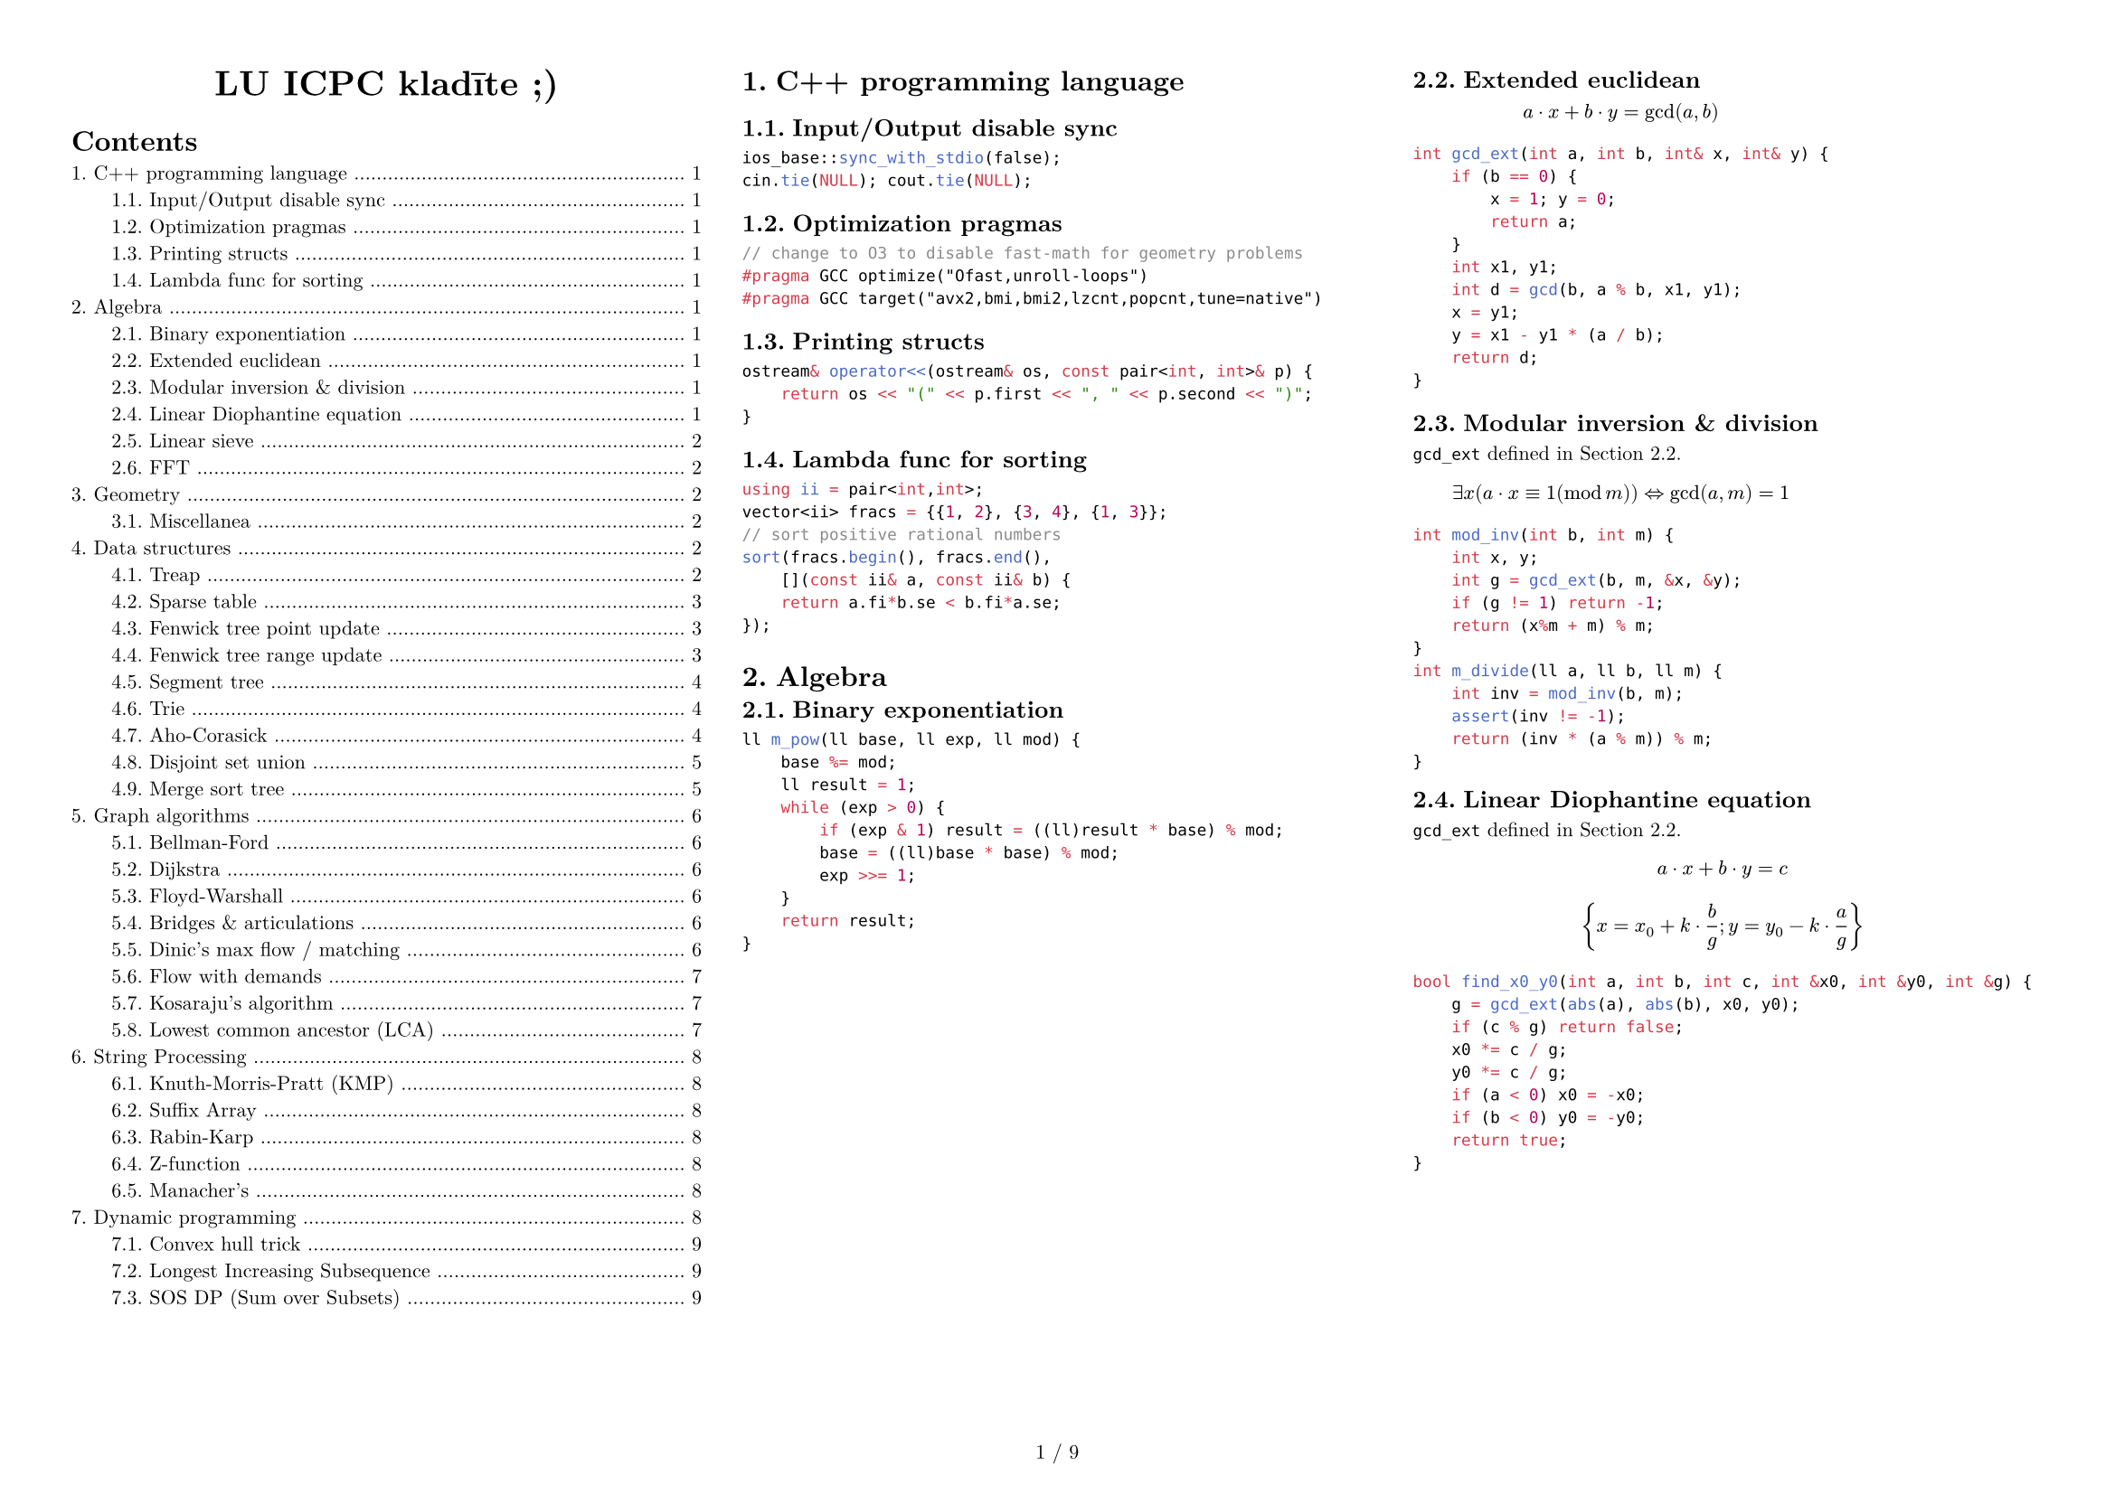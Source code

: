 #set text(size: 8pt,font: "New Computer Modern",)
#set page(paper: "a4",flipped: true,margin: (x:1cm,y:1cm), numbering: "1 / 1")
#set par(justify: true)
#set document(title: "LU ICPC kladīte ;)",author: ("Krišjānis Petručeņa","Matīss Kristiņš", "Valters Kalniņš"))
#set heading(numbering: "1.")
#show: columns.with(3, gutter: 2em)

#align(center)[#block(text(weight: 700, 1.75em, "LU ICPC kladīte ;)"))]
#outline(indent: 2em)

#colbreak()

= C++ programming language

== Input/Output disable sync

```cpp
ios_base::sync_with_stdio(false);
cin.tie(NULL); cout.tie(NULL);
```

== Optimization pragmas

```cpp
// change to O3 to disable fast-math for geometry problems
#pragma GCC optimize("Ofast,unroll-loops")
#pragma GCC target("avx2,bmi,bmi2,lzcnt,popcnt,tune=native")
```

== Printing structs

```cpp
ostream& operator<<(ostream& os, const pair<int, int>& p) {
    return os << "(" << p.first << ", " << p.second << ")";
}
```

== Lambda func for sorting

```cpp
using ii = pair<int,int>;
vector<ii> fracs = {{1, 2}, {3, 4}, {1, 3}};
// sort positive rational numbers
sort(fracs.begin(), fracs.end(),
    [](const ii& a, const ii& b) {
    return a.fi*b.se < b.fi*a.se;
});
```

= Algebra

#block( breakable: false,[

== Binary exponentiation

```cpp
ll m_pow(ll base, ll exp, ll mod) {
    base %= mod;
    ll result = 1;
    while (exp > 0) {
        if (exp & 1) result = ((ll)result * base) % mod;
        base = ((ll)base * base) % mod;
        exp >>= 1;
    }
    return result;
}
```
])

#block( breakable: false,[

== Extended euclidean
#label("gcd_ext")


$ a dot x + b dot y = gcd(a, b) $

```cpp
int gcd_ext(int a, int b, int& x, int& y) {
    if (b == 0) {
        x = 1; y = 0;
        return a;
    }
    int x1, y1;
    int d = gcd(b, a % b, x1, y1);
    x = y1;
    y = x1 - y1 * (a / b);
    return d;
}
```

== Modular inversion & division

`gcd_ext` defined in #ref(label("gcd_ext"),).

$ exists x (a dot x equiv 1 (mod m)) arrow.l.r.double "gcd"(a,m)=1 $ 

```cpp
int mod_inv(int b, int m) {
    int x, y;
    int g = gcd_ext(b, m, &x, &y);
    if (g != 1) return -1;
    return (x%m + m) % m;
}
int m_divide(ll a, ll b, ll m) {
    int inv = mod_inv(b, m);
    assert(inv != -1);
    return (inv * (a % m)) % m;
}
```
])

#block( breakable: false,[
== Linear Diophantine equation

`gcd_ext` defined in #ref(label("gcd_ext"),).

$ a dot x + b dot y = c $

$ {x = x_0 + k dot frac(b,g)  ;  y = y_0 - k dot frac(a,g) } $

```cpp
bool find_x0_y0(int a, int b, int c, int &x0, int &y0, int &g) {
    g = gcd_ext(abs(a), abs(b), x0, y0);
    if (c % g) return false;
    x0 *= c / g;
    y0 *= c / g;
    if (a < 0) x0 = -x0;
    if (b < 0) y0 = -y0;
    return true;
}
```
])


#block( breakable: false,[

== Linear sieve

```cpp
const int N = 10000000;
vector<int> lp(N+1);
vector<int> pr;

for (int i=2; i <= N; ++i) {
    if (lp[i] == 0) {
        lp[i] = i;
        pr.push_back(i);
    }
    for (int j = 0; i * pr[j] <= N; ++j) {
        lp[i * pr[j]] = pr[j];
        if (pr[j] == lp[i]) break;
    }
}
```
])


#block( breakable: false,[

== FFT

```cpp
using ld = long double;
const int N = 1<<18;
const ld PI = acos(-1.0);
struct T {
  ld x, y;
  T() : x(0), y(0) {}
  T(ld a, ld b=0) : x(a), y(b) {}

  T operator/=(ld k) { x/=k; y/=k; return (*this); }
  T operator*(T a) const { return T(x*a.x - y*a.y, x*a.y + y*a.x); }
  T operator+(T a) const { return T(x+a.x, y+a.y); }
  T operator-(T a) const { return T(x-a.x, y-a.y); }
};

void fft(T* a, int n, int s) {
  for (int i=0, j=0; i<n; i++) {
    if (i>j) swap(a[i], a[j]);
    for (int l=n/2; (j^=l) < l; l>>=1);
  }

  for(int i = 1; (1<<i) <= n; i++){
    int M = 1 << i;
    int K = M >> 1;
    T wn = T(cos(s*2*PI/M), sin(s*2*PI/M));
    for(int j = 0; j < n; j += M) {
      T w = T(1, 0);
      for(int l = j; l < K + j; ++l){
        T t = w*a[l + K];
        a[l + K] = a[l]-t;
        a[l] = a[l] + t;
        w = wn*w;
      }
    }
  }
}

void multiply(T* a, T* b, int n) {
    while (n&(n-1)) n++; // ensure n is a power of two
    fft(a,n,1);
    fft(b,n,1);
    for (int i = 0; i < n; i++) a[i] = a[i]*b[i];
    fft(a,n,-1);
    for (int i = 0; i < n; i++) a[i] /= n;
}

int main() {
  // Example polynomials: (2 + 3x) and (1 - x)
  T a[10] = {T(2), T(3)};
  T b[10] = {T(1), T(-1)};
  multiply(a, b, 4);
  for (int i = 0; i < 10; i++)
    std::cout << int(a[i].x) << " ";
}
```
])

#colbreak()

= Geometry

== Miscellanea

```cpp
ostream &operator<<(ostream &os, const point &p) {
    os << "(" << p.x << "," << p.y << ")"; 
    return os;
}

```

= Data structures
== Treap

```cpp
// Implicit segment tree implementation

struct Node{
    int value;
    int cnt;
    int priority;
    Node *left, *right;
    Node(int p) : value(p), cnt(1), priority(gen()), left(NULL), right(NULL) {};
};
 
typedef Node* pnode;
 
int get(pnode q){
    if(!q) return 0;
    return q->cnt;
}
 
void update_cnt(pnode &q){
    if(!q) return;
    q->cnt = get(q->left) + get(q->right) + 1;
}
 
void merge(pnode &T, pnode lef, pnode rig){
    if(!lef) {
        T=rig;
        return;
    }
    if(!rig){
        T=lef;
        return;
    }
    if(lef->priority > rig->priority){
        merge(lef->right, lef->right, rig);
        T = lef;
    }
    else{
        merge(rig->left, lef, rig->left);
        T = rig;
    }
    update_cnt(T);
}
 
void split(pnode cur, pnode &lef, pnode &rig, int key){
    if(!cur){
        lef = rig = NULL;
        return;
    }
    int id = get(cur->left) + 1;
    if(id <= key){
        split(cur->right, cur->right, rig, key - id);
        lef = cur;
    }
    else{
        split(cur->left, lef, cur->left, key);
        rig = cur;
    }
    update_cnt(cur);
}
```
== Sparse table

```cpp
const int N;
const int M; //log2(N)
int sparse[N][M];

void build() {
  for(int i = 0; i < n; i++)
    sparse[i][0] = v[i];

  for(int j = 1; j < M; j++)
    for(int i = 0; i < n; i++)
      sparse[i][j] = 
        i + (1 << j - 1) < n
        ? min(sparse[i][j - 1], sparse[i + (1 << j - 1)][j - 1]) 
        : sparse[i][j - 1];
}

int query(int a, int b){
  int pot = 32 - __builtin_clz(b - a) - 1;
  return min(sparse[a][pot], sparse[b - (1 << pot) + 1][pot]);
}
```

#block( breakable: false,[

== Fenwick tree point update

```cpp
struct FenwickTree {
    vector<ll> bit;  // binary indexed tree
    int n;
 
    FenwickTree(int n) {
        this->n = n;
        bit.assign(n, 0);
    }
 
    FenwickTree(vector<ll> const &a) : FenwickTree(a.size()) {
        for (size_t i = 0; i < a.size(); i++)
            add(i, a[i]);
    }
 
    ll sum(int r) {
        ll ret = 0;
        for (; r >= 0; r = (r & (r + 1)) - 1)
            ret += bit[r];
        return ret;
    }
 
    ll sum(int l, int r) { // l to r of the original array INCLUSIVE
        return sum(r) - sum(l - 1);
    }
 
    void add(int idx, ll delta) {
        for (; idx < n; idx = idx | (idx + 1))
            bit[idx] += delta;
    }
};
```
])

#block( breakable: false,[

== Fenwick tree range update

```cpp
struct FenwickTree { // range update
    ll* bit1;
    ll* bit2;
    int fsize;

    void FenwickTree(int n){
        bit1 = new ll[n+1];
        bit2 = new ll[n+1];
        fsize = n;
        for (int i = 1; i <= n; i++){
            bit1[i] = 0;
            bit2[i] = 0;
        }
    }

    ll getSum(ll BITree[], int index){
        ll sum = 0; 
        index++;
        while (index > 0) {
            sum += BITree[index];
            index -= index & (-index);
        }
        return sum;
    }
    
    void updateBIT(ll BITree[], int index, ll val){
        index++;
        while (index <= fsize) {
            BITree[index] += val;
            index += index & (-index);
        }
    }
    
    ll sum(ll x){
        return (getSum(bit1, x) * x) - getSum(bit2, x);
    }
    
    void add(int l, int r, ll val){ // add val to range l:r INCLUSIVE
        updateBIT(bit1, l, val);
        updateBIT(bit1, r + 1, -val);
        updateBIT(bit2, l, val * (l - 1));
        updateBIT(bit2, r + 1, -val * r);
    }
    
    ll calc(int l, int r){ // sum on range l:r INCLUSIVE
        return sum(r) - sum(l - 1);
    }
};
```
])

#block( breakable: false,[

== Segment tree

```cpp
struct item {
    long long sum;
};
struct segtree {
    int size;
    vector<item> values;
    item merge(item a, item b){
        return {
            a.sum + b.sum
        };
    }
    item NEUTURAL_ELEMENT = {0};
    item single(int v){
        return {v};
    }
 
    void init(int n){
        size = 1;
        while (size < n){
            size *= 2;
        }
        values.resize(size*2, NEUTURAL_ELEMENT);
    }

    void build(vi &arr, int x, int lx, int rx){
        if (rx - lx == 1){
            if (lx < arr.size()){
                values[x] = single(arr[lx]);
            } else {
                values[x] = NEUTURAL_ELEMENT;
            }
            return;
        }
        int m = (lx+rx)/2;
        build(arr, 2 * x + 1, lx, m);
        build(arr, 2 * x + 2, m, rx);
        values[x] = merge(values[2*x+1], values[2*x+2]);
    }
    void build(vi &arr){
        build(arr, 0, 0, size);
    }
 
    void set(int i, int v, int x, int lx, int rx){
        if (rx - lx == 1){
            values[x] = single(v);
            return;
        }
        int m = (lx + rx) / 2;
        if (i < m){
            set(i, v, 2*x+1, lx, m);
        } else {
            set(i, v, 2*x+2, m, rx);
        }
        values[x] = merge(values[2*x+1], values[2*x+2]);
    }
    void set(int i, int v){
        set(i, v, 0, 0, size);
    }
 ```
])
#block( breakable: false,[
 ```cpp
    item calc(int l, int r, int x, int lx, int rx){
        if (lx >= r || rx <= l) return NEUTURAL_ELEMENT;
        if (lx >= l && rx <= r) return values[x];
        int m = (lx+rx)/2;
        item values1 = calc(l, r, 2*x+1, lx, m);
        item values2 = calc(l, r, 2*x+2, m, rx);
        return merge(values1, values2);
    }
    item calc(int l, int r){
        return calc(l, r, 0, 0, size);
    }
};
```
])

#block( breakable: false,[

== Trie

```cpp
const int K = 26;

struct Vertex {
    int next[K];
    bool output = false;

    Vertex() {
        fill(begin(next), end(next), -1);
    }
};

vector<Vertex> t(1); // trie nodes

void add_string(string const& s) {
    int v = 0;
    for (char ch : s) {
        int c = ch - 'a';
        if (t[v].next[c] == -1) {
            t[v].next[c] = t.size();
            t.emplace_back(); 
        }
        v = t[v].next[c];
    }
    t[v].output = true;
}
```
])

#block( breakable: false,[

== Aho-Corasick

```cpp
const int K = 26; 

struct Vertex {
    int next[K];
    bool output = false;
    int p = -1; // parent node
    char pch; // "transition" character from parent to this node
    int link = -1; // fail link
    int go[K]; // if need more memory can delete this and use “next”

    // additional potentially useful things
    int depth = -1;
    // longest string that has an output from this vertex
    int exitlen = -1; 

    Vertex(int p=-1, char ch='$') : p(p), pch(ch) {
        fill(begin(next), end(next), -1);
        fill(begin(go), end(go), -1);
    }
};
vector<Vertex> t(1);
void add_string(string const& s) {
    int v = 0;
    for (char ch : s) {
        int c = ch - 'a';
        if (t[v].next[c] == -1) {
            t[v].next[c] = t.size();
            t.emplace_back(v, ch); // !!!!! ch not c
        }
        v = t[v].next[c];
    }
    t[v].output = true;
}
int go(int v, char ch);
int get_link(int v) {
    if (t[v].link == -1) {
        if (v == 0 || t[v].p == 0)
            t[v].link = 0;
        else
            t[v].link = go(get_link(t[v].p), t[v].pch);
    }
    return t[v].link;
}
int go(int v, char ch) {
    int c = ch - 'a';
    if (t[v].go[c] == -1) {
        if (t[v].next[c] != -1)
            t[v].go[c] = t[v].next[c];
        else
            // !!!!! ch not c
            t[v].go[c] = v == 0 ? 0 : go(get_link(v), ch); 
    }
    return t[v].go[c];
}
```
])

#block( breakable: false,[
```cpp

// int go(int v, char ch) { // go without the go[K] variable
//     int c = ch - 'a';
//     if (t[v].next[c] == -1) {
//         // !!!!! ch not c
//         t[v].next[c] = v == 0 ? 0 : go(get_link(v), ch); 
//     }
//     return t[v].next[c];
// }

// helper function
int get_depth(int v){
    if (t[v].depth == -1){
        if (v == 0) {
            t[v].depth = 0;
        } else {
            t[v].depth = get_depth(t[v].p)+1;
        }
    }
    return t[v].depth;
}
// helper function
int get_exitlen(int v){
    if (t[v].exitlen == -1){
        if (v == 0){
            t[v].exitlen = 0;
        } else if (t[v].output) {
            t[v].exitlen = get_depth(v);
        } else {
            t[v].exitlen = get_exitlen(get_link(v));
        }
    }
    return t[v].exitlen;
}
```
])

#block( breakable: false,[
== Disjoint set union

```cpp
struct disjSet {
    int *rank, *parent, n;
    disjSet(int n) {
        rank = new int[n];
        parent = new int[n];
        this->n = n;
        for (int i = 0; i < n; i++) {
            parent[i] = i;
        }
    }
    int find(int a) {
        if (parent[a] != a){
            //return find(parent[a]); // no path compression
            parent[a] = find(parent[a]); // path compression
        }
        return parent[a];
    }
    void Union(int a, int b) {
        int a_set = find(a);
        int b_set = find(b);
        if (a_set == b_set) return;
        if (rank[a_set] < rank[b_set]) {
            update_union(a_set, b_set);
        } else if (rank[a_set] > rank[b_set]) {
            update_union(b_set, a_set);
        } else {
            update_union(b_set, a_set);
            rank[a_set] = rank[a_set] + 1;
        }
    }
    // change merge behaviour here
    void update_union(int a, int b){ // merge a into b
        parent[a] = b;
    }
};
```
])

#block( breakable: false,[

== Merge sort tree

```cpp
struct MergeSortTree {

    int size;
    vector<vector<ll>> values;

    void init(int n){
        size = 1;
        while (size < n){
            size *= 2;
        }
        values.resize(size*2, vl(0));
    }

    void build(vl &arr, int x, int lx, int rx){
        if (rx - lx == 1){
            if (lx < arr.size()){
                values[x].pb(arr[lx]);
            } else {
                values[x].pb(-1);
            }
            return;
        }
        int m = (lx+rx)/2;
        build(arr, 2 * x + 1, lx, m);
        build(arr, 2 * x + 2, m, rx);
        
        int i = 0;
        int j = 0;
        int asize = values[2*x+1].size();
        while (i < asize && j < asize){
            if (values[2*x+1][i] < values[2*x+2][j]){
                values[x].pb(values[2*x+1][i]);
                i++;
            } else {
                values[x].pb(values[2*x+2][j]);
                j++;
            }
        }
        while (i < asize) {
            values[x].pb(values[2*x+1][i]);
            i++;
        }
        while (j < asize){
            values[x].pb(values[2*x+2][j]);
            j++;
        }
    }
    void build(vl &arr){
        build(arr, 0, 0, size);
    }
```
])
#block( breakable: false,[
```cpp
    int calc(int l, int r, int x, int lx, int rx, int k){
        if (lx >= r || rx <= l) return 0;
        
        // (elements strictly less than k currently)
        if (lx >= l && rx <= r) { // CHANGE HEURISTIC HERE 
            int lft = -1;
            int rght = values[x].size();
            while (rght - lft > 1){
                int mid = (lft+rght)/2;
                if (values[x][mid] < k){
                    lft = mid;
                } else {
                    rght = mid;
                }
            }
            return lft+1;
        }

        int m = (lx+rx)/2;
        int values1 = calc(l, r, 2*x+1, lx, m, k);
        int values2 = calc(l, r, 2*x+2, m, rx, k);
        return values1 + values2;
    }
    int calc(int l, int r, int k){
        return calc(l, r, 0, 0, size, k);
    }
};
```
])

= Graph algorithms
== Bellman-Ford

```cpp
void solve()
{
    vector<int> d(n, INF);
    d[v] = 0;
    for (;;) {
        bool any = false;

        for (Edge e : edges)
            if (d[e.a] < INF)
                if (d[e.b] > d[e.a] + e.cost) {
                    d[e.b] = d[e.a] + e.cost;
                    any = true;
                }

        if (!any)
            break;
    }
    // display d, for example, on the screen
}
```

== Dijkstra
```cpp
/**********************************************************************************
* DIJKSTRA'S ALGORITHM (SHORTEST PATH TO A VERTEX)                                *
* Time complexity: O((V+E)logE)                                                   *
* Usage: dist[node]                                                               *
* Notation: m:           number of edges                                          *
*           (a, b, w):   edge between a and b with weight w                       *
*           s:           starting node                                            *
*           par[v]:      parent node of u, used to rebuild the shortest path      *
**********************************************************************************/

vector<int> adj[N], adjw[N];
int dist[N];

memset(dist, 63, sizeof(dist));
priority_queue<pii> pq;
pq.push(mp(0,0));

while (!pq.empty()) {
  int u = pq.top().nd;
  int d = -pq.top().st;
  pq.pop();

  if (d > dist[u]) continue;
  for (int i = 0; i < adj[u].size(); ++i) {
    int v = adj[u][i];
    int w = adjw[u][i];
    if (dist[u] + w < dist[v])
      dist[v] = dist[u]+w, pq.push(mp(-dist[v], v));
  }
}
```

== Floyd-Warshall 

```cpp
int adj[N][N]; // no-edge = INF

for (int k = 0; k < n; ++k)
  for (int i = 0; i < n; ++i)
    for (int j = 0; j < n; ++j)
      adj[i][j] = min(adj[i][j], adj[i][k]+adj[k][j]);
```

== Bridges & articulations

```cpp
// Articulation points and Bridges O(V+E)
int par[N], art[N], low[N], num[N], ch[N], cnt;

void articulation(int u) {
  low[u] = num[u] = ++cnt;
  for (int v : adj[u]) {
    if (!num[v]) {
      par[v] = u; ch[u]++;
      articulation(v);
      if (low[v] >= num[u]) art[u] = 1;
      if (low[v] >  num[u]) { /* u-v bridge */ }
      low[u] = min(low[u], low[v]);
    }
    else if (v != par[u]) low[u] = min(low[u], num[v]);
  }
}

for (int i = 0; i < n; ++i) if (!num[i])
  articulation(i), art[i] = ch[i]>1;
```

== Dinic's max flow / matching

Time complexity:
- generally: $O(E V^2)$
- small flow: $O(F (V + E))$
- bipartite graph or unit flow: $O(E sqrt(V))$
Usage:
- dinic()
- add_edge(from, to, capacity)   
- recover() (optional) 

```cpp
#include <bits/stdc++.h>
using namespace std;

const int N = 1e5+1, INF = 1e9;
struct edge {int v, c, f;};

int src, snk, h[N], ptr[N];
vector<edge> edgs;
vector<int> g[N];

void add_edge (int u, int v, int c) {
  int k = edgs.size();
  edgs.push_back({v, c, 0});
  edgs.push_back({u, 0, 0});
  g[u].push_back(k);
  g[v].push_back(k+1);
}

void clear() {
    memset(h, 0, sizeof h);
    memset(ptr, 0, sizeof ptr);
    edgs.clear();
    for (int i = 0; i < N; i++) g[i].clear();
    src = 0;
    snk = N-1;
}

bool bfs() {
  memset(h, 0, sizeof h);
  queue<int> q;
  h[src] = 1;
  q.push(src);
  while(!q.empty()) {
    int u = q.front(); q.pop();
    for(int i : g[u]) {
      int v = edgs[i].v;
      if (!h[v] and edgs[i].f < edgs[i].c)
        q.push(v), h[v] = h[u] + 1;
    }
  }
  return h[snk];
}

int dfs (int u, int flow) {
  if (!flow or u == snk) return flow;
  for (int &i = ptr[u]; i < g[u].size(); ++i) {
    edge &dir = edgs[g[u][i]], &rev = edgs[g[u][i]^1];
    int v = dir.v;
    if (h[v] != h[u] + 1)  continue;
    int inc = min(flow, dir.c - dir.f);
    inc = dfs(v, inc);
    if (inc) {
      dir.f += inc, rev.f -= inc;
      return inc;
    }
  }
  return 0;
}

int dinic() {
  int flow = 0;
  while (bfs()) {
    memset(ptr, 0, sizeof ptr);
    while (int inc = dfs(src, INF)) flow += inc;
  }
  return flow;
}

//Recover Dinic
void recover(){
  for(int i = 0; i < edgs.size(); i += 2){
    //edge (u -> v) is being used with flow f
    if(edgs[i].f > 0) {
      int v = edgs[i].v;
      int u = edgs[i^1].v;
    }
  }
}


int main () {
    // TEST CASE
    d::clear();
    d::add_edge(d::src,1,1);
    d::add_edge(d::src,2,1);
    d::add_edge(d::src,2,1);
    d::add_edge(d::src,2,1);

    d::add_edge(2,3,d::INF);
    d::add_edge(3,4,d::INF);

    d::add_edge(1,d::snk,1);
    d::add_edge(2,d::snk,1);
    d::add_edge(3,d::snk,1);
    d::add_edge(4,d::snk,1);
    cout<<d::dinic()<<endl; // SHOULD OUTPUT 4
    d::recover();
}
```
== Flow with demands

Finding an arbitrary flow
- Assume a network with $[L;R]$ on edges (some may have $L = 0$), let's call it old network.
- Create a New Source and New Sink (this will be the src and snk for Dinic).
- Modelling network:
  + Every edge from the old network will have cost $R - L$
  + Add an edge from New Source to every vertex $v$ with cost:
    - $S(L)$ for every $(u, v)$. (sum all $L$ that LEAVES $v$)
  + Add an edge from every vertex $v$ to New Sink with cost:
    - $S(L)$ for every $(v, w)$. (sum all $L$ that ARRIVES $v$)
  + Add an edge from Old Source to Old Sink with cost INF (circulation problem)
- The Network will be valid if and only if the flow saturates the network (max flow == $S(L)$)

Finding Min Flow
- To find min flow that satisfies just do a binary search in the (Old Sink -> Old Source) edge
- The cost of this edge represents all the flow from old network
- Min flow = $S(L)$ that arrives in Old Sink + flow that leaves (Old Sink -> Old Source)

== Kosaraju's algorithm

```cpp
/**********************************************************************************
* KOSARAJU'S ALGORITHM (GET EVERY STRONGLY CONNECTED COMPONENTS (SCC))            *
* Description: Given a directed graph, the algorithm generates a list of every    *
* strongly connected components. A SCC is a set of points in which you can reach  *
* every point regardless of where you start from. For instance, cycles can be     *
* a SCC themselves or part of a greater SCC.                                      *
* This algorithm starts with a DFS and generates an array called "ord" which      *
* stores vertices according to the finish times (i.e. when it reaches "return").  *
* Then, it makes a reversed DFS according to "ord" list. The set of points        *
* visited by the reversed DFS defines a new SCC.                                  *
* One of the uses of getting all SCC is that you can generate a new DAG (Directed *
* Acyclic Graph), easier to work with, in which each SCC being a "supernode" of   *
* the DAG.                                                                        *
* Time complexity: O(V+E)                                                         *
* Notation: adj[i]:   adjacency list for node i                                   *
*           adjt[i]:  reversed adjacency list for node i                          *
*           ord:      array of vertices according to their finish time            *
*           ordn:     ord counter                                                 *
*           scc[i]:   supernode assigned to i                                     *
*           scc_cnt:  amount of supernodes in the graph                           *
**********************************************************************************/
const int N = 2e5 + 5;

vector<int> adj[N], adjt[N];
int n, ordn, scc_cnt, vis[N], ord[N], scc[N];

//Directed Version
void dfs(int u) {
  vis[u] = 1;
  for (auto v : adj[u]) if (!vis[v]) dfs(v);
  ord[ordn++] = u;
}

void dfst(int u) {
  scc[u] = scc_cnt, vis[u] = 0;
  for (auto v : adjt[u]) if (vis[v]) dfst(v);
}

// add edge: u -> v
void add_edge(int u, int v){
  adj[u].push_back(v);
  adjt[v].push_back(u);
}

//Undirected version:
/*
  int par[N];

  void dfs(int u) {
    vis[u] = 1;
    for (auto v : adj[u]) if(!vis[v]) par[v] = u, dfs(v);
    ord[ordn++] = u;
  }

  void dfst(int u) {
    scc[u] = scc_cnt, vis[u] = 0;
    for (auto v : adj[u]) if(vis[v] and u != par[v]) dfst(v);
  }

  // add edge: u -> v
  void add_edge(int u, int v){
    adj[u].push_back(v);
    adj[v].push_back(u);
  }

*/

// run kosaraju
void kosaraju(){
  for (int i = 1; i <= n; ++i) if (!vis[i]) dfs(i);
  for (int i = ordn - 1; i >= 0; --i) if (vis[ord[i]]) scc_cnt++, dfst(ord[i]);
}
```

== Lowest common ancestor  (LCA)

```cpp
// Lowest Common Ancestor <O(nlogn), O(logn)>
const int N = 1e6, M = 25;
int anc[M][N], h[N], rt;

// TODO: Calculate h[u] and set anc[0][u] = parent of node u for each u

// build (sparse table)
anc[0][rt] = rt; // set parent of the root to itself
for (int i = 1; i < M; ++i)
  for (int j = 1; j <= n; ++j)
    anc[i][j] = anc[i-1][anc[i-1][j]];

// query
int lca(int u, int v) {
  if (h[u] < h[v]) swap(u, v);
  for (int i = M-1; i >= 0; --i) if (h[u]-(1<<i) >= h[v])
    u = anc[i][u];

  if (u == v) return u;

  for (int i = M-1; i >= 0; --i) if (anc[i][u] != anc[i][v])
    u = anc[i][u], v = anc[i][v];
  return anc[0][u];
}
```

= String Processing
== Knuth-Morris-Pratt (KMP)

```cpp
// Knuth-Morris-Pratt - String Matching O(n+m)
char s[N], p[N];
int b[N], n, m; // n = strlen(s), m = strlen(p);

void kmppre() {
  b[0] = -1;
  for (int i = 0, j = -1; i < m; b[++i] = ++j)
    while (j >= 0 and p[i] != p[j])
      j = b[j];
}

void kmp() {
  for (int i = 0, j = 0; i < n;) {
    while (j >= 0 and s[i] != p[j]) j=b[j];
    i++, j++;
    if (j == m) {
      // match position i-j
      j = b[j];
    }
  }
}
```

== Suffix Array

```cpp
// Suffix Array O(nlogn)
// s.push('$');
vector<int> suffix_array(string &s){
  int n = s.size(), alph = 256;
  vector<int> cnt(max(n, alph)), p(n), c(n);

  for(auto c : s) cnt[c]++;
  for(int i = 1; i < alph; i++) cnt[i] += cnt[i - 1];
  for(int i = 0; i < n; i++) p[--cnt[s[i]]] = i;
  for(int i = 1; i < n; i++) 
    c[p[i]] = c[p[i - 1]] + (s[p[i]] != s[p[i - 1]]);

  vector<int> c2(n), p2(n);

  for(int k = 0; (1 << k) < n; k++){
    int classes = c[p[n - 1]] + 1;
    fill(cnt.begin(), cnt.begin() + classes, 0);

    for(int i = 0; i < n; i++) p2[i] = (p[i] - (1 << k) + n)%n;
    for(int i = 0; i < n; i++) cnt[c[i]]++;
    for(int i = 1; i < classes; i++) cnt[i] += cnt[i - 1];
    for(int i = n - 1; i >= 0; i--) p[--cnt[c[p2[i]]]] = p2[i];

    c2[p[0]] = 0;
    for(int i = 1; i < n; i++){
      pair<int, int> b1 = {c[p[i]], c[(p[i] + (1 << k))%n]};
      pair<int, int> b2 = {c[p[i - 1]], c[(p[i - 1] + (1 << k))%n]};
      c2[p[i]] = c2[p[i - 1]] + (b1 != b2);
    }

    c.swap(c2);
  }
  return p;
}

// Longest Common Prefix with SA O(n)
vector<int> lcp(string &s, vector<int> &p){
  int n = s.size();
  vector<int> ans(n - 1), pi(n);
  for(int i = 0; i < n; i++) pi[p[i]] = i;

  int lst = 0;
  for(int i = 0; i < n - 1; i++){
    if(pi[i] == n - 1) continue;
    while(s[i + lst] == s[p[pi[i] + 1] + lst]) lst++;

    ans[pi[i]] = lst;
    lst = max(0, lst - 1);
  }

  return ans;
}

// Longest Repeated Substring O(n)
int lrs = 0;
for (int i = 0; i < n; ++i) lrs = max(lrs, lcp[i]);

// Longest Common Substring O(n)
// m = strlen(s);
// strcat(s, "$"); strcat(s, p); strcat(s, "#");
// n = strlen(s);
int lcs = 0;
for (int i = 1; i < n; ++i) if ((sa[i] < m) != (sa[i-1] < m))
  lcs = max(lcs, lcp[i]);

// To calc LCS for multiple texts use a slide window with minqueue
// The numver of different substrings of a string is n*(n + 1)/2 - sum(lcs[i])
```

== Rabin-Karp

```cpp
// Rabin-Karp - String Matching + Hashing O(n+m)
const int B = 31;
char s[N], p[N];
int n, m; // n = strlen(s), m = strlen(p)

void rabin() {
  if (n<m) return;

  ull hp = 0, hs = 0, E = 1;
  for (int i = 0; i < m; ++i)
    hp = ((hp*B)%MOD + p[i])%MOD,
    hs = ((hs*B)%MOD + s[i])%MOD,
    E = (E*B)%MOD;

  if (hs == hp) { /* matching position 0 */ }
  for (int i = m; i < n; ++i) {
    hs = ((hs*B)%MOD + s[i])%MOD;
    hhs = (hs - s[i-m]*E%MOD + MOD)%MOD;
    if (hs == hp) { /* matching position i-m+1 */ }
  }
}
```

#block( breakable: false,[
  
== Z-function

The Z-function of a string $s$ is an array $z$ where $z_i$ is the length of the longest substring starting from $s_i$ which is also a prefix of $s$.

Examples:
- "aaaaa": $[0, 4, 3, 2, 1]$
- "aaabaab": $[0,2,1,0,2,1,0]$
- "abacaba": $[0,0,1,0,3,0,1]$

```cpp
vector<int> zfunction(const string& s){
  vector<int> z (s.size());
  for (int i = 1, l = 0, r = 0, n = s.size(); i < n; i++){
    if (i <= r) z[i] = min(z[i-l], r - i + 1);
    while (i + z[i] < n and s[z[i]] == s[z[i] + i]) z[i]++;
    if (i + z[i] - 1 > r) l = i, r = i + z[i] - 1;
  }
  return z;
}
```
])

== Manacher's

```cpp
// Manacher (Longest Palindromic String) - O(n)
int lps[2*N+5];
char s[N];

int manacher() {
  int n = strlen(s);

  string p (2*n+3, '#');
  p[0] = '^';
  for (int i = 0; i < n; i++) p[2*(i+1)] = s[i];
  p[2*n+2] = '$';

  int k = 0, r = 0, m = 0;
  int l = p.length();
  for (int i = 1; i < l; i++) {
    int o = 2*k - i;
    lps[i] = (r > i) ? min(r-i, lps[o]) : 0;
    while (p[i + 1 + lps[i]] == p[i - 1 - lps[i]]) lps[i]++;
    if (i + lps[i] > r) k = i, r = i + lps[i];
    m = max(m, lps[i]);
  }
  return m;
}
```

= Dynamic programming
== Convex hull trick

```cpp
// Convex Hull Trick

// ATTENTION: This is the maximum convex hull. If you need the minimum
// CHT use {-b, -m} and modify the query function.

// In case of floating point parameters swap long long with long double
typedef long long type;
struct line { type b, m; };

line v[N]; // lines from input
int n; // number of lines
// Sort slopes in ascending order (in main):
sort(v, v+n, [](line s, line t){
     return (s.m == t.m) ? (s.b < t.b) : (s.m < t.m); });

// nh: number of lines on convex hull
// pos: position for linear time search
// hull: lines in the convex hull
int nh, pos;
line hull[N];

bool check(line s, line t, line u) {
  // verify if it can overflow. If it can just divide using long double
  return (s.b - t.b)*(u.m - s.m) < (s.b - u.b)*(t.m - s.m);
}

// Add new line to convex hull, if possible
// Must receive lines in the correct order, otherwise it won't work
void update(line s) {
  // 1. if first lines have the same b, get the one with bigger m
  // 2. if line is parallel to the one at the top, ignore
  // 3. pop lines that are worse
  // 3.1 if you can do a linear time search, use 
  // 4. add new line

  if (nh == 1 and hull[nh-1].b == s.b) nh--;
  if (nh > 0  and hull[nh-1].m >= s.m) return;
  while (nh >= 2 and !check(hull[nh-2], hull[nh-1], s)) nh--;
  pos = min(pos, nh);
  hull[nh++] = s;
}

type eval(int id, type x) { return hull[id].b + hull[id].m * x; }

// Linear search query - O(n) for all queries
// Only possible if the queries always move to the right
type query(type x) {
  while (pos+1 < nh and eval(pos, x) < eval(pos+1, x)) pos++;
  return eval(pos, x);
  // return -eval(pos, x);    ATTENTION: Uncomment for minimum CHT
}

// Ternary search query - O(logn) for each query
/*
type query(type x) {
  int lo = 0, hi = nh-1;
  while (lo < hi) {
    int mid = (lo+hi)/2;
    if (eval(mid, x) > eval(mid+1, x)) hi = mid;
    else lo = mid+1;
  }
  return eval(lo, x);
  // return -eval(lo, x);     ATTENTION: Uncomment for minimum CHT
}

// better use geometry line_intersect (this assumes s and t are not parallel)
ld intersect_x(line s, line t) { return (t.b - s.b)/(ld)(s.m - t.m); }
ld intersect_y(line s, line t) { return s.b + s.m * intersect_x(s, t); }
*/
```

#block( breakable: false,[
== Longest Increasing Subsequence

```cpp
// Longest Increasing Subsequence - O(nlogn)
//
// dp(i) = max j<i { dp(j) | a[j] < a[i] } + 1
//

// int dp[N], v[N], n, lis;

memset(dp, 63, sizeof dp);
for (int i = 0; i < n; ++i) {
  // increasing: lower_bound
  // non-decreasing: upper_bound
  int j = lower_bound(dp, dp + lis, v[i]) - dp;
  dp[j] = min(dp[j], v[i]);
  lis = max(lis, j + 1);
}
```
])

#block( breakable: false,[
== SOS DP (Sum over Subsets)
```cpp
// O(bits*(2^bits)) 

const int bits = 20;

vector<int> a(1<<bits); // initial value of each subset
vector<int> f(1<<bits); // sum over all subsets 
// (at f[011] = a[011]+a[001]+a[010]+a[000])

for (int i = 0; i<(1<<bits); i++){ 
    f[i] = a[i];
}
for (int i = 0; i < bits; i++) {
  for(int mask = 0; mask < (1<<bits); mask++){
    if(mask & (1<<i)){
        f[mask] += f[mask^(1<<i)];
    }
  }
}
```
])